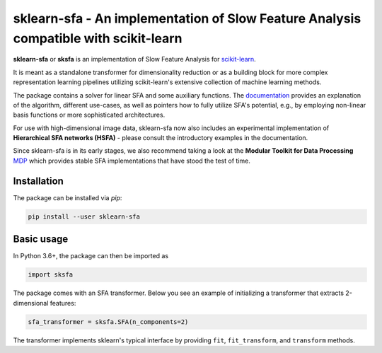 .. -*- mode: rst -*-

sklearn-sfa - An implementation of Slow Feature Analysis compatible with scikit-learn
=====================================================================================

.. _scikit-learn: https://scikit-learn.org

.. _documentation: https://sklearn-sfa.readthedocs.io/en/latest/index.html

.. _MDP: https://mdp-toolkit.github.io/

**sklearn-sfa** or **sksfa** is an implementation of Slow Feature Analysis for scikit-learn_.

It is meant as a standalone transformer for dimensionality reduction or as a building block
for more complex representation learning pipelines utilizing scikit-learn's extensive collection
of machine learning methods.

The package contains a solver for linear SFA and some auxiliary functions. The documentation_ 
provides an explanation of the algorithm, different use-cases, as well as pointers how to 
fully utilize SFA's potential, e.g., by employing non-linear basis functions or more sophisticated 
architectures.

For use with high-dimensional image data, sklearn-sfa now also includes an experimental implementation of 
**Hierarchical SFA networks (HSFA)** - please consult the introductory examples in the documentation.

Since sklearn-sfa is in its early stages, we also recommend taking a look at the **Modular Toolkit for Data Processing** MDP_ 
which provides stable SFA implementations that have stood the test of time.

Installation 
------------

The package can be installed via *pip*:

.. code-block:: bash

  pip install --user sklearn-sfa
  

Basic usage
-----------

In Python 3.6+, the package can then be imported as 

.. code-block:: python

  import sksfa 
  
The package comes with an SFA transformer. Below you see an example of initializing a transformer that
extracts 2-dimensional features:

.. code-block:: python

  sfa_transformer = sksfa.SFA(n_components=2)
  
The transformer implements sklearn's typical interface by providing ``fit``, ``fit_transform``, and ``transform`` methods.
